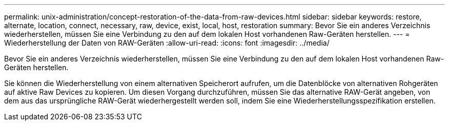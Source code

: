---
permalink: unix-administration/concept-restoration-of-the-data-from-raw-devices.html 
sidebar: sidebar 
keywords: restore, alternate, location, connect, necessary, raw, device, exist, local, host, restoration 
summary: Bevor Sie ein anderes Verzeichnis wiederherstellen, müssen Sie eine Verbindung zu den auf dem lokalen Host vorhandenen Raw-Geräten herstellen. 
---
= Wiederherstellung der Daten von RAW-Geräten
:allow-uri-read: 
:icons: font
:imagesdir: ../media/


[role="lead"]
Bevor Sie ein anderes Verzeichnis wiederherstellen, müssen Sie eine Verbindung zu den auf dem lokalen Host vorhandenen Raw-Geräten herstellen.

Sie können die Wiederherstellung von einem alternativen Speicherort aufrufen, um die Datenblöcke von alternativen Rohgeräten auf aktive Raw Devices zu kopieren. Um diesen Vorgang durchzuführen, müssen Sie das alternative RAW-Gerät angeben, von dem aus das ursprüngliche RAW-Gerät wiederhergestellt werden soll, indem Sie eine Wiederherstellungsspezifikation erstellen.
